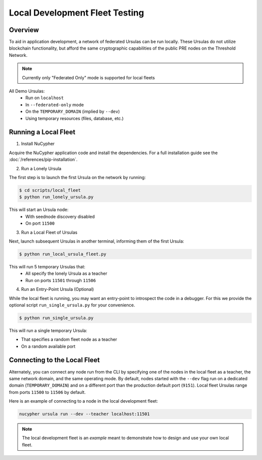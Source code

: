 Local Development Fleet Testing
===============================

.. image:: https://lh3.googleusercontent.com/u7OEMBBCZjPEZunlVJFC5kR7_2k2FEJWnkzQEB_P0JW-28wtmhFJbE_7M5Ludcuh9yJKXpM8ENKV3QXT4xq3ZGLbzGQMxSm6emo_rR0vLJBnXy0-LiwXPExIDE9F0bSbPV-27bKSS5Rohyl5magLvmFvYRZr9w7MUnoGifhLma0EpQBsRpiTJRVat8ceoxj-7xN3SA9_7BmvuzCbs6xj4KjMAzjkEEaW4t52KSmMeP3X_dc6GbCkIdo1t13Vg09bC5k1kyAYStrbgXx2wWiA5p3N_9TISWgTez4A2Wn1f36DB8V-sOCp5w51u9sUWjGtXZCWsFuUWtB7e3Far2SAnaOYfFNmf4cn0q81R9u5YannkZberqPT9MEhhJA7PRbB1NRRI4a5N_406NoyQlSZHXweC-KQ74Vn147BmJ3UeZETKILCUGk8OpD_qUZ89Rz3R1HUoSpvO9fDIHeZbcB-KXE-wCIRXynMgOunQWP5vy_nZj8mMeOIzlMxorC2uUotToNfjZFPRbMPflz_z-5jE6aYIWf7d8OOgUbOKp_Rw9dJDpZYJAIfwVglYPYMQUyRkkpNzApS6QJCpGtOh_c-b5Kc1mFUpyD-BO3KLHKorNdH1Pnq15D1rLZ8JQ-WjsGDkMEUsndLQt8giYU5hY5NQGg8wMN8LduFZlfi0uRHEc9LiiBmCJCtZ6Fcvltk1WAhhf0k5gpAUwKIogko9w=w1308-h982-no
    :target: https://pypi.org/project/nucypher/

Overview
--------

To aid in application development, a network of federated Ursulas can be run locally. These Ursulas do not utilize
blockchain functionality, but afford the same cryptographic capabilities of the public PRE nodes on the Threshold Network.

.. note::

  Currently only "Federated Only" mode is supported for local fleets

All Demo Ursulas:
 * Run on ``localhost``
 * In ``--federated-only`` mode
 * On the ``TEMPORARY_DOMAIN`` (implied by ``--dev``)
 * Using temporary resources (files, database, etc.)


Running a Local Fleet
---------------------

1. Install NuCypher

Acquire the NuCypher application code and install the dependencies.
For a full installation guide see the :doc:`/references/pip-installation`.

2. Run a Lonely Ursula

The first step is to launch the first Ursula on the network by running:


.. code::

   $ cd scripts/local_fleet
   $ python run_lonely_ursula.py

This will start an Ursula node:
 * With seednode discovery disabled
 * On port ``11500``


3. Run a Local Fleet of Ursulas

Next, launch subsequent Ursulas in another terminal, informing them of the first Ursula:


.. code::

    $ python run_local_ursula_fleet.py

This will run 5 temporary Ursulas that:
 * All specify the lonely Ursula as a teacher
 * Run on ports ``11501`` through ``11506``


4. Run an Entry-Point Ursula (Optional)

While the local fleet is running, you may want an entry-point to introspect the code in a debugger.
For this we provide the optional script ``run_single_ursula.py`` for your convenience.


.. code::

   $ python run_single_ursula.py

This will run a single temporary Ursula:

* That specifies a random fleet node as a teacher
* On a random available port


Connecting to the Local Fleet
------------------------------

Alternately, you can connect any node run from the CLI by specifying one of the nodes
in the local fleet as a teacher, the same network domain, and the same operating mode.
By default, nodes started with the ``--dev`` flag run on a dedicated domain (``TEMPORARY_DOMAIN``) and
on a different port than the production default port (``9151``).
Local fleet Ursulas range from ports ``11500`` to ``11506`` by default.

Here is an example of connecting to a node in the local development fleet:

.. code::

    nucypher ursula run --dev --teacher localhost:11501


.. note::
  The local development fleet is an *example* meant to demonstrate how to design and use your own local fleet.
